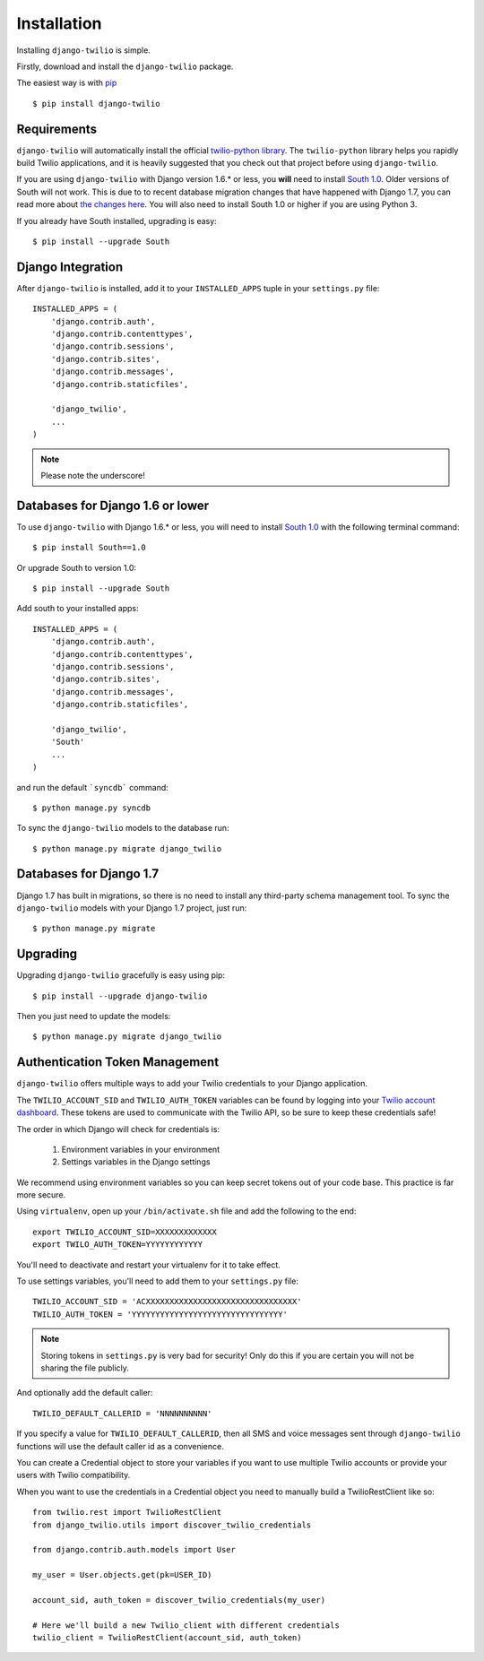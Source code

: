 Installation
============

Installing ``django-twilio`` is simple.

Firstly, download and install the ``django-twilio`` package.

The easiest way is with `pip
<http://www.pip-installer.org/en/latest/>`_ ::

    $ pip install django-twilio


Requirements
------------

``django-twilio`` will automatically install the official `twilio-python library
<https://github.com/twilio/twilio-python>`_. The ``twilio-python`` library helps you
rapidly build Twilio applications, and it is heavily suggested that you check
out that project before using ``django-twilio``.

If you are using ``django-twilio`` with Django version 1.6.* or less, you **will**
need to install `South 1.0 <south.readthedocs.org/en/latest/releasenotes/1.0.html>`_.
Older versions of South will not work. This is due to to recent database migration
changes that have happened with Django 1.7, you can read more about `the changes here
<https://docs.djangoproject.com/en/dev/releases/1.7/#what-s-new-in-django-1-7>`_.
You will also need to install South 1.0 or higher if you are using Python 3.

If you already have South installed, upgrading is easy::

    $ pip install --upgrade South


Django Integration
------------------

After ``django-twilio`` is installed, add it to your ``INSTALLED_APPS`` tuple in
your ``settings.py`` file::

    INSTALLED_APPS = (
        'django.contrib.auth',
        'django.contrib.contenttypes',
        'django.contrib.sessions',
        'django.contrib.sites',
        'django.contrib.messages',
        'django.contrib.staticfiles',

        'django_twilio',
        ...
    )

.. note::
    Please note the underscore!

Databases for Django 1.6 or lower
---------------------------------

To use ``django-twilio`` with Django 1.6.* or less, you will need to install
`South 1.0 <http://south.aeracode.org/docs/>`_ with the following terminal
command::

    $ pip install South==1.0

Or upgrade South to version 1.0::

    $ pip install --upgrade South

Add south to your installed apps::

    INSTALLED_APPS = (
        'django.contrib.auth',
        'django.contrib.contenttypes',
        'django.contrib.sessions',
        'django.contrib.sites',
        'django.contrib.messages',
        'django.contrib.staticfiles',

        'django_twilio',
        'South'
        ...
    )

and run the default ```syncdb``` command::

    $ python manage.py syncdb

To sync the ``django-twilio`` models to the database run::

    $ python manage.py migrate django_twilio


Databases for Django 1.7
------------------------

Django 1.7 has built in migrations, so there is no need to install any
third-party schema management tool. To sync the ``django-twilio`` models
with your Django 1.7 project, just run::

    $ python manage.py migrate

Upgrading
---------

Upgrading ``django-twilio`` gracefully is easy using pip::

    $ pip install --upgrade django-twilio

Then you just need to update the models::

    $ python manage.py migrate django_twilio


Authentication Token Management
-------------------------------

``django-twilio`` offers multiple ways to add your Twilio credentials to your
Django application.

The ``TWILIO_ACCOUNT_SID`` and ``TWILIO_AUTH_TOKEN`` variables can be found by
logging into your `Twilio account dashboard
<https://www.twilio.com/user/account>`_. These tokens are used to communicate
with the Twilio API, so be sure to keep these credentials safe!

The order in which Django will check for credentials is:

    1. Environment variables in your environment
    2. Settings variables in the Django settings

We recommend using environment variables so you can keep secret tokens out
of your code base.  This practice is far more secure.

Using ``virtualenv``, open up your ``/bin/activate.sh`` file and add the
following to the end::

    export TWILIO_ACCOUNT_SID=XXXXXXXXXXXXX
    export TWILO_AUTH_TOKEN=YYYYYYYYYYYY

You'll need to deactivate and restart your virtualenv for it to take effect.

To use settings variables, you'll need to add them to your ``settings.py``
file::

    TWILIO_ACCOUNT_SID = 'ACXXXXXXXXXXXXXXXXXXXXXXXXXXXXXXXX'
    TWILIO_AUTH_TOKEN = 'YYYYYYYYYYYYYYYYYYYYYYYYYYYYYYYY'

.. note::
    Storing tokens in ``settings.py`` is very bad for security! Only do this
    if you are certain you will not be sharing the file publicly.

And optionally add the default caller::

    TWILIO_DEFAULT_CALLERID = 'NNNNNNNNNN'

If you specify a value for ``TWILIO_DEFAULT_CALLERID``, then all SMS and voice
messages sent through ``django-twilio`` functions will use the default caller id
as a convenience.

You can create a Credential object to store your variables if you want to use
multiple Twilio accounts or provide your users with Twilio compatibility.

When you want to use the credentials in a Credential object you need to manually
build a TwilioRestClient like so::

    from twilio.rest import TwilioRestClient
    from django_twilio.utils import discover_twilio_credentials

    from django.contrib.auth.models import User

    my_user = User.objects.get(pk=USER_ID)

    account_sid, auth_token = discover_twilio_credentials(my_user)

    # Here we'll build a new Twilio_client with different credentials
    twilio_client = TwilioRestClient(account_sid, auth_token)
